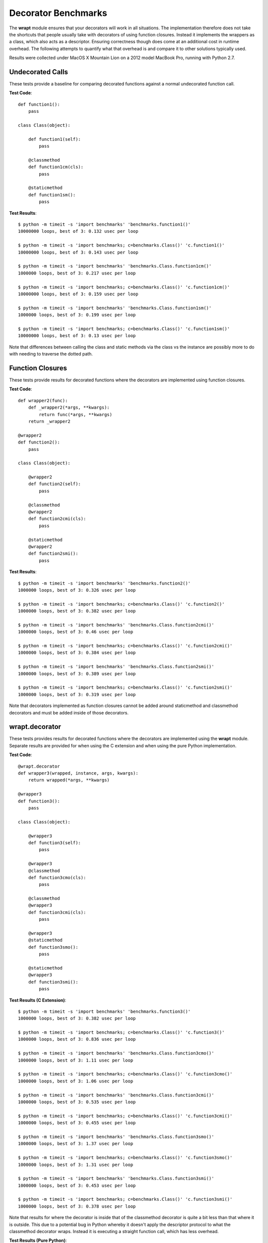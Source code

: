 Decorator Benchmarks
====================

The **wrapt** module ensures that your decorators will work in all
situations. The implementation therefore does not take the shortcuts that
people usually take with decorators of using function closures. Instead it
implements the wrappers as a class, which also acts as a descriptor.
Ensuring correctness though does come at an additional cost in runtime
overhead. The following attempts to quantify what that overhead is and
compare it to other solutions typically used.

Results were collected under MacOS X Mountain Lion on a 2012 model MacBook
Pro, running with Python 2.7.

Undecorated Calls
-----------------

These tests provide a baseline for comparing decorated functions against a
normal undecorated function call.

**Test Code**::

    def function1():
        pass

    class Class(object):

        def function1(self):
            pass

        @classmethod
        def function1cm(cls):
            pass

        @staticmethod
        def function1sm():
            pass

**Test Results**::

    $ python -m timeit -s 'import benchmarks' 'benchmarks.function1()'
    10000000 loops, best of 3: 0.132 usec per loop

    $ python -m timeit -s 'import benchmarks; c=benchmarks.Class()' 'c.function1()'
    10000000 loops, best of 3: 0.143 usec per loop

    $ python -m timeit -s 'import benchmarks' 'benchmarks.Class.function1cm()'
    1000000 loops, best of 3: 0.217 usec per loop

    $ python -m timeit -s 'import benchmarks; c=benchmarks.Class()' 'c.function1cm()'
    10000000 loops, best of 3: 0.159 usec per loop

    $ python -m timeit -s 'import benchmarks' 'benchmarks.Class.function1sm()'
    1000000 loops, best of 3: 0.199 usec per loop

    $ python -m timeit -s 'import benchmarks; c=benchmarks.Class()' 'c.function1sm()'
    10000000 loops, best of 3: 0.13 usec per loop

Note that differences between calling the class and static methods via the
class vs the instance are possibly more to do with needing to traverse
the dotted path.

Function Closures
-----------------

These tests provide results for decorated functions where the decorators are
implemented using function closures.

**Test Code**::

    def wrapper2(func):
        def _wrapper2(*args, **kwargs):
            return func(*args, **kwargs)
        return _wrapper2

    @wrapper2
    def function2():
        pass

    class Class(object):

        @wrapper2
        def function2(self):
            pass

        @classmethod
        @wrapper2
        def function2cmi(cls):
            pass

        @staticmethod
        @wrapper2
        def function2smi():
            pass

**Test Results**::

    $ python -m timeit -s 'import benchmarks' 'benchmarks.function2()'
    1000000 loops, best of 3: 0.326 usec per loop

    $ python -m timeit -s 'import benchmarks; c=benchmarks.Class()' 'c.function2()'
    1000000 loops, best of 3: 0.382 usec per loop

    $ python -m timeit -s 'import benchmarks' 'benchmarks.Class.function2cmi()'
    1000000 loops, best of 3: 0.46 usec per loop

    $ python -m timeit -s 'import benchmarks; c=benchmarks.Class()' 'c.function2cmi()'
    1000000 loops, best of 3: 0.384 usec per loop

    $ python -m timeit -s 'import benchmarks' 'benchmarks.Class.function2smi()'
    1000000 loops, best of 3: 0.389 usec per loop

    $ python -m timeit -s 'import benchmarks; c=benchmarks.Class()' 'c.function2smi()'
    1000000 loops, best of 3: 0.319 usec per loop

Note that decorators implemented as function closures cannot be added around
staticmethod and classmethod decorators and must be added inside of those
decorators.

wrapt.decorator
---------------

These tests provides results for decorated functions where the decorators
are implemented using the **wrapt** module. Separate results are provided
for when using the C extension and when using the pure Python
implementation.

**Test Code**::

    @wrapt.decorator
    def wrapper3(wrapped, instance, args, kwargs):
        return wrapped(*args, **kwargs)

    @wrapper3
    def function3():
        pass

    class Class(object):

        @wrapper3
        def function3(self):
            pass

        @wrapper3
        @classmethod
        def function3cmo(cls):
            pass

        @classmethod
        @wrapper3
        def function3cmi(cls):
            pass

        @wrapper3
        @staticmethod
        def function3smo():
            pass

        @staticmethod
        @wrapper3
        def function3smi():
            pass

**Test Results (C Extension)**::

    $ python -m timeit -s 'import benchmarks' 'benchmarks.function3()'
    1000000 loops, best of 3: 0.382 usec per loop

    $ python -m timeit -s 'import benchmarks; c=benchmarks.Class()' 'c.function3()'
    1000000 loops, best of 3: 0.836 usec per loop

    $ python -m timeit -s 'import benchmarks' 'benchmarks.Class.function3cmo()'
    1000000 loops, best of 3: 1.11 usec per loop

    $ python -m timeit -s 'import benchmarks; c=benchmarks.Class()' 'c.function3cmo()'
    1000000 loops, best of 3: 1.06 usec per loop

    $ python -m timeit -s 'import benchmarks' 'benchmarks.Class.function3cmi()'
    1000000 loops, best of 3: 0.535 usec per loop

    $ python -m timeit -s 'import benchmarks; c=benchmarks.Class()' 'c.function3cmi()'
    1000000 loops, best of 3: 0.455 usec per loop

    $ python -m timeit -s 'import benchmarks' 'benchmarks.Class.function3smo()'
    1000000 loops, best of 3: 1.37 usec per loop

    $ python -m timeit -s 'import benchmarks; c=benchmarks.Class()' 'c.function3smo()'
    1000000 loops, best of 3: 1.31 usec per loop

    $ python -m timeit -s 'import benchmarks' 'benchmarks.Class.function3smi()'
    1000000 loops, best of 3: 0.453 usec per loop

    $ python -m timeit -s 'import benchmarks; c=benchmarks.Class()' 'c.function3smi()'
    1000000 loops, best of 3: 0.378 usec per loop

Note that results for where the decorator is inside that of the classmethod
decorator is quite a bit less than that where it is outside. This due to a
potential bug in Python whereby it doesn't apply the descriptor protocol to
what the classmethod decorator wraps. Instead it is executing a straight
function call, which has less overhead.

**Test Results (Pure Python)**::

    $ python -m timeit -s 'import benchmarks' 'benchmarks.function3()'
    1000000 loops, best of 3: 0.771 usec per loop

    $ python -m timeit -s 'import benchmarks; c=benchmarks.Class()' 'c.function3()'
    100000 loops, best of 3: 6.67 usec per loop

    $ python -m timeit -s 'import benchmarks' 'benchmarks.Class.function3cmo()'
    100000 loops, best of 3: 6.89 usec per loop

    $ python -m timeit -s 'import benchmarks; c=benchmarks.Class()' 'c.function3cmo()'
    100000 loops, best of 3: 6.77 usec per loop

    $ python -m timeit -s 'import benchmarks' 'benchmarks.Class.function3cmi()'
    1000000 loops, best of 3: 0.911 usec per loop

    $ python -m timeit -s 'import benchmarks; c=benchmarks.Class()' 'c.function3cmi()'
    1000000 loops, best of 3: 0.863 usec per loop

    $ python -m timeit -s 'import benchmarks' 'benchmarks.Class.function3smo()'
    100000 loops, best of 3: 7.26 usec per loop

    $ python -m timeit -s 'import benchmarks; c=benchmarks.Class()' 'c.function3smo()'
    100000 loops, best of 3: 7.17 usec per loop

    $ python -m timeit -s 'import benchmarks' 'benchmarks.Class.function3smi()'
    1000000 loops, best of 3: 0.835 usec per loop

    $ python -m timeit -s 'import benchmarks; c=benchmarks.Class()' 'c.function3smi()'
    1000000 loops, best of 3: 0.774 usec per loop

Note that results for where the decorator is inside that of the classmethod
decorator is quite a bit less than that where it is outside. This due to a
potential bug in Python whereby it doesn't apply the descriptor protocol to
what the classmethod decorator wraps. Instead it is executing a straight
function call, which has less overhead.

decorator.decorator
-------------------

These tests provides results for decorated functions where the decorators
are implemented using the **decorator** module available from PyPi.

**Test Code**::

    @decorator.decorator
    def wrapper4(wrapped, *args, **kwargs):
        return wrapped(*args, **kwargs)

    @wrapper4
    def function4():
        pass

    class Class(object):

        @wrapper4
        def function4(self):
            pass

        @classmethod
        @wrapper4
        def function4cmi(cls):
            pass

        @staticmethod
        @wrapper4
        def function4smi():
            pass

**Test Results**::

    $ python -m timeit -s 'import benchmarks' 'benchmarks.function4()'
    1000000 loops, best of 3: 0.465 usec per loop

    $ python -m timeit -s 'import benchmarks; c=benchmarks.Class()' 'c.function4()'
    1000000 loops, best of 3: 0.537 usec per loop

    $ python -m timeit -s 'import benchmarks' 'benchmarks.Class.function4cmi()'
    1000000 loops, best of 3: 0.606 usec per loop

    $ python -m timeit -s 'import benchmarks; c=benchmarks.Class()' 'c.function4cmi()'
    1000000 loops, best of 3: 0.533 usec per loop

    $ python -m timeit -s 'import benchmarks' 'benchmarks.Class.function4smi()'
    1000000 loops, best of 3: 0.532 usec per loop

    $ python -m timeit -s 'import benchmarks; c=benchmarks.Class()' 'c.function4smi()'
    1000000 loops, best of 3: 0.456 usec per loop

Note that decorators implemented using the decorator module cannot be added
around staticmethod and classmethod decorators and must be added inside of
those decorators.
